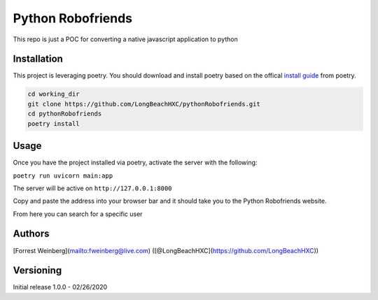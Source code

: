 Python Robofriends
==================

This repo is just a POC for converting a native javascript application to python

Installation
------------

This project is leveraging poetry. You should download and install poetry based on the offical `install guide
<https://python-poetry.org/docs/#introduction>`_ from poetry.

.. code-block:: bash

   cd working_dir
   git clone https://github.com/LongBeachHXC/pythonRobofriends.git
   cd pythonRobofriends
   poetry install


Usage
-----

Once you have the project installed via poetry, activate the server with the following:

``poetry run uvicorn main:app``

The server will be active on ``http://127.0.0.1:8000``

Copy and paste the address into your browser bar and it should take you to the Python Robofriends website.

.. image:: screenshots/pythonRobofriendsHomepage.png
   :width: 600
   :alt: The python robofriends homepage. A list of cards with a user profile within

From here you can search for a specific user

.. image:: screenshots/pythonRobofriendsSearch1.png
   :width: 600
   :alt: You can search for a specific user and the window dynamically updates the filter

.. image:: screenshots/pythonRobofriendsSearch2.png
   :width: 600
   :alt: As you input more letters the filter gets more precise

Authors
-------

[Forrest Weinberg](mailto:fweinberg@live.com) ([@LongBeachHXC](https://github.com/LongBeachHXC))

Versioning
----------
Initial release 1.0.0 - 02/26/2020